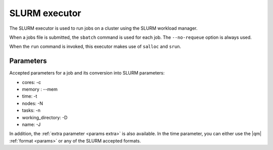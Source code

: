 
SLURM executor
==============


The SLURM executor is used to run jobs on a cluster using the SLURM workload manager.

When a jobs file is submitted, the ``sbatch`` command is used for each job.
The ``--no-requeue`` option is always used.

When the ``run`` command is invoked, this executor makes use of
``salloc`` and ``srun``.



Parameters
----------

Accepted parameters for a job and its conversion into SLURM parameters:

- cores: -c
- memory : --mem
- time: -t
- nodes: -N
- tasks: -n
- working_directory: -D
- name: -J

In addition, the :ref:`extra parameter <params extra>` is also available.
In the time parameter, you can either use the |qm| :ref:`format <params>`
or any of the SLURM accepted formats.
